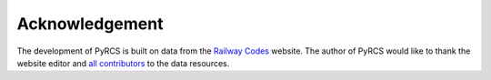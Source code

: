===============
Acknowledgement
===============

The development of PyRCS is built on data from the `Railway Codes <http://www.railwaycodes.org.uk/index.shtml>`_ website. The author of PyRCS would like to thank the website editor and `all contributors <http://www.railwaycodes.org.uk/misc/acknowledgements.shtm>`_ to the data resources.
